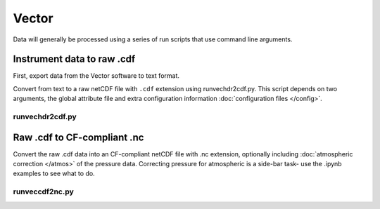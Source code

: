 Vector
******

Data will generally be processed using a series of run scripts that use command line arguments.

Instrument data to raw .cdf
===========================

First, export data from the Vector software to text format.

Convert from text to a raw netCDF file with ``.cdf`` extension using runvechdr2cdf.py. This script
depends on two arguments, the global attribute file and extra configuration information :doc:`configuration files </config>`.

runvechdr2cdf.py
----------------

.. argparse::
   :ref: stglib.core.cmd.vecdat2cdf_parser
   :prog: runvecdat2cdf.py

Raw .cdf to CF-compliant .nc
============================

Convert the raw .cdf data into an CF-compliant netCDF file with .nc extension, optionally including :doc:`atmospheric correction </atmos>` of the pressure data.  Correcting pressure for atmospheric is a side-bar task- use the .ipynb examples to see what to do.

runveccdf2nc.py
---------------

.. argparse::
   :ref: stglib.core.cmd.veccdf2nc_parser
   :prog: runveccdf2nc.py

